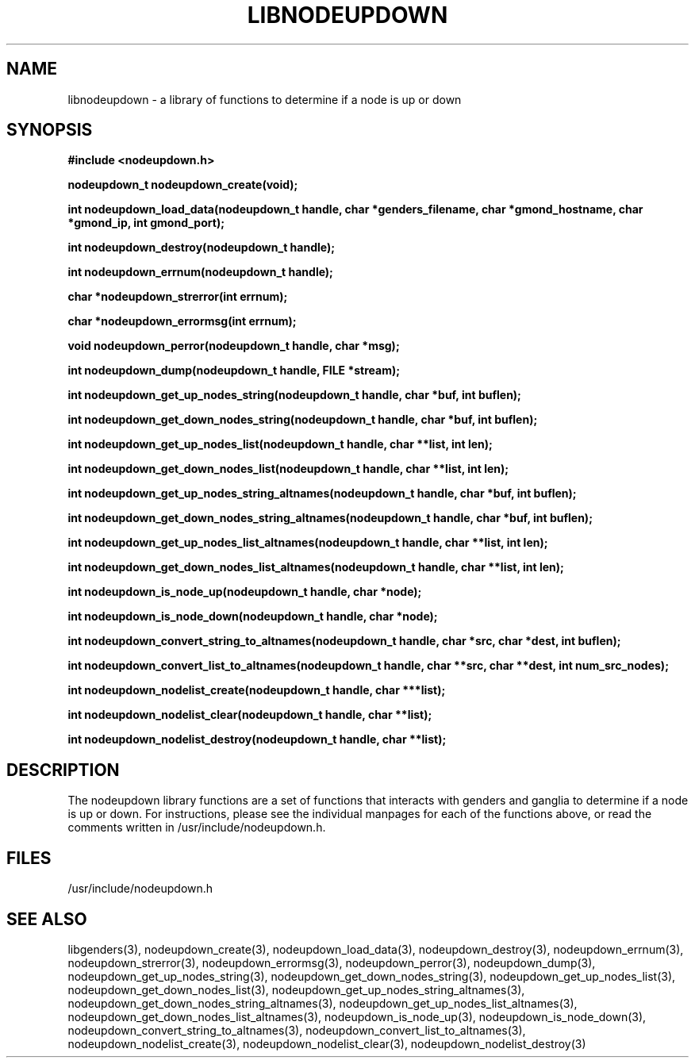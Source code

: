 \."#################################################################
\."$Id: libnodeupdown.3,v 1.4 2003-03-18 18:19:32 achu Exp $
\."by Albert Chu <chu11@llnl.gov>
\."#################################################################
.\"
.TH LIBNODEUPDOWN 3 "Release 1.1" "LLNL" "LIBNODEUPDOWN"
.SH NAME
libnodeupdown \- a library of functions to determine if a node is up or down
.SH SYNOPSIS
.B #include <nodeupdown.h>
.sp
.BI "nodeupdown_t nodeupdown_create(void);"
.sp
.BI "int nodeupdown_load_data(nodeupdown_t handle, char *genders_filename, char *gmond_hostname, char *gmond_ip, int gmond_port);"
.sp
.BI "int nodeupdown_destroy(nodeupdown_t handle);"
.sp
.BI "int nodeupdown_errnum(nodeupdown_t handle);"
.sp
.BI "char *nodeupdown_strerror(int errnum);"
.sp
.BI "char *nodeupdown_errormsg(int errnum);"
.sp
.BI "void nodeupdown_perror(nodeupdown_t handle, char *msg);"
.sp
.BI "int nodeupdown_dump(nodeupdown_t handle, FILE *stream);"
.sp
.BI "int nodeupdown_get_up_nodes_string(nodeupdown_t handle, char *buf, int buflen);"
.sp
.BI "int nodeupdown_get_down_nodes_string(nodeupdown_t handle, char *buf, int buflen);"
.sp
.BI "int nodeupdown_get_up_nodes_list(nodeupdown_t handle, char **list, int len);"
.sp
.BI "int nodeupdown_get_down_nodes_list(nodeupdown_t handle, char **list, int len);"
.sp
.BI "int nodeupdown_get_up_nodes_string_altnames(nodeupdown_t handle, char *buf, int buflen);"
.sp
.BI "int nodeupdown_get_down_nodes_string_altnames(nodeupdown_t handle, char *buf, int buflen);"
.sp
.BI "int nodeupdown_get_up_nodes_list_altnames(nodeupdown_t handle, char **list, int len);"
.sp
.BI "int nodeupdown_get_down_nodes_list_altnames(nodeupdown_t handle, char **list, int len);"
.sp
.BI "int nodeupdown_is_node_up(nodeupdown_t handle, char *node);"
.sp
.BI "int nodeupdown_is_node_down(nodeupdown_t handle, char *node);"
.sp
.BI "int nodeupdown_convert_string_to_altnames(nodeupdown_t handle, char *src, char *dest, int buflen);"
.sp
.BI "int nodeupdown_convert_list_to_altnames(nodeupdown_t handle, char **src, char **dest, int num_src_nodes);"
.sp
.BI "int nodeupdown_nodelist_create(nodeupdown_t handle, char ***list);"
.sp
.BI "int nodeupdown_nodelist_clear(nodeupdown_t handle, char **list);"
.sp
.BI "int nodeupdown_nodelist_destroy(nodeupdown_t handle, char **list);"
.br
.SH DESCRIPTION
The nodeupdown library functions are a set of functions that interacts
with genders and ganglia to determine if a node is up or down.  For
instructions, please see the individual manpages for each of the
functions above, or read the comments written in
/usr/include/nodeupdown.h.
.br
.SH FILES
/usr/include/nodeupdown.h
.SH "SEE ALSO"
libgenders(3), nodeupdown_create(3), nodeupdown_load_data(3), nodeupdown_destroy(3), nodeupdown_errnum(3), nodeupdown_strerror(3), nodeupdown_errormsg(3), nodeupdown_perror(3), nodeupdown_dump(3), nodeupdown_get_up_nodes_string(3), nodeupdown_get_down_nodes_string(3), nodeupdown_get_up_nodes_list(3), nodeupdown_get_down_nodes_list(3), nodeupdown_get_up_nodes_string_altnames(3), nodeupdown_get_down_nodes_string_altnames(3), nodeupdown_get_up_nodes_list_altnames(3), nodeupdown_get_down_nodes_list_altnames(3), nodeupdown_is_node_up(3), nodeupdown_is_node_down(3), nodeupdown_convert_string_to_altnames(3), nodeupdown_convert_list_to_altnames(3), nodeupdown_nodelist_create(3), nodeupdown_nodelist_clear(3), nodeupdown_nodelist_destroy(3)
